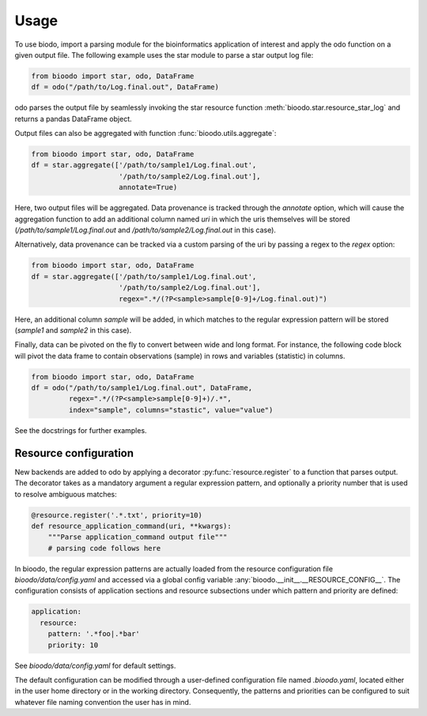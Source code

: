 .. _usage:

=====
Usage
=====

To use biodo, import a parsing module for the bioinformatics
application of interest and apply the odo function on a given output
file. The following example uses the star module to parse a star
output log file:

.. code-block:: python

    from bioodo import star, odo, DataFrame
    df = odo("/path/to/Log.final.out", DataFrame)

odo parses the output file by seamlessly invoking the star resource
function :meth:`bioodo.star.resource_star_log` and returns a pandas
DataFrame object.

Output files can also be aggregated with function
:func:`bioodo.utils.aggregate`:

.. code-block:: python

   from bioodo import star, odo, DataFrame
   df = star.aggregate(['/path/to/sample1/Log.final.out',
		        '/path/to/sample2/Log.final.out'],
			annotate=True)

Here, two output files will be aggregated. Data provenance is tracked
through the `annotate` option, which will cause the aggregation
function to add an additional column named `uri` in which the uris
themselves will be stored (`/path/to/sample1/Log.final.out` and
`/path/to/sample2/Log.final.out` in this case).

Alternatively, data provenance can be tracked via a custom parsing of
the uri by passing a regex to the `regex` option:

.. code-block:: python

   from bioodo import star, odo, DataFrame
   df = star.aggregate(['/path/to/sample1/Log.final.out',
		        '/path/to/sample2/Log.final.out'],
			regex=".*/(?P<sample>sample[0-9]+/Log.final.out)")

Here, an additional column `sample` will be added, in which matches to
the regular expression pattern will be stored (`sample1` and `sample2`
in this case).

Finally, data can be pivoted on the fly to convert between wide and
long format. For instance, the following code block will pivot the
data frame to contain observations (sample) in rows and variables
(statistic) in columns.

.. code-block:: python

   from bioodo import star, odo, DataFrame
   df = odo("/path/to/sample1/Log.final.out", DataFrame,
            regex=".*/(?P<sample>sample[0-9]+)/.*",
	    index="sample", columns="stastic", value="value")

See the docstrings for further examples.



Resource configuration
-----------------------

New backends are added to odo by applying a decorator
:py:func:`resource.register` to a function that parses output. The decorator
takes as a mandatory argument a regular expression pattern, and
optionally a priority number that is used to resolve ambiguous
matches:

.. code-block:: python

   @resource.register('.*.txt', priority=10)
   def resource_application_command(uri, **kwargs):
       """Parse application_command output file"""
       # parsing code follows here


In bioodo, the regular expression patterns are actually loaded from
the resource configuration file `bioodo/data/config.yaml` and accessed
via a global config variable
:any:`bioodo.__init__.__RESOURCE_CONFIG__`. The configuration consists
of application sections and resource subsections under which pattern
and priority are defined:

.. code-block:: yaml

   application:
     resource:
       pattern: '.*foo|.*bar'
       priority: 10

See `bioodo/data/config.yaml` for default settings.
       
The default configuration can be modified through a user-defined
configuration file named `.bioodo.yaml`, located either in the user
home directory or in the working directory. Consequently, the patterns
and priorities can be configured to suit whatever file naming
convention the user has in mind.

.. _resource.register: http://odo.pydata.org/en/latest/add-new-backend.html#resource
